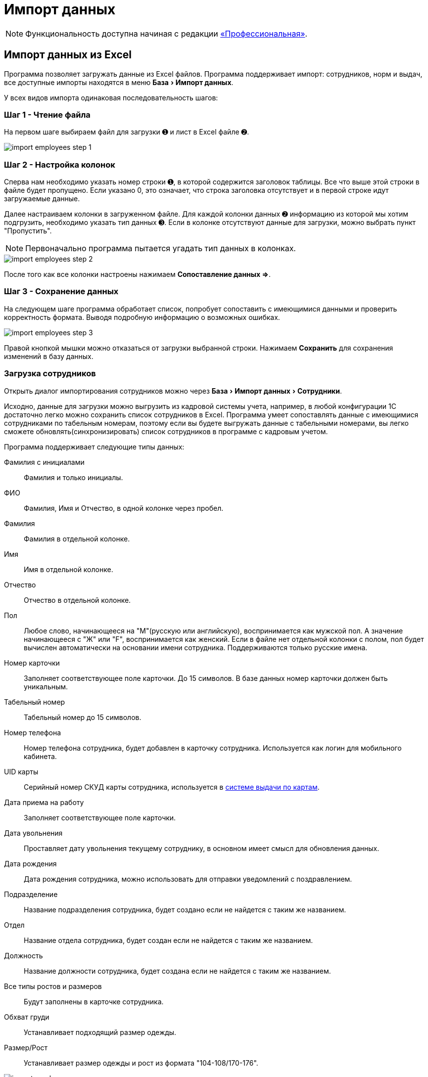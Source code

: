 [#import]
= Импорт данных
:experimental:

NOTE: Функциональность доступна начиная с редакции https://workwear.qsolution.ru/stoimost/[«Профессиональная»].

== Импорт данных из Excel

Программа позволяет загружать данные из Excel файлов. Программа поддерживает импорт: сотрудников, норм и выдач, все доступные импорты находятся в меню menu:База[Импорт данных].

У всех видов импорта одинаковая последовательность шагов:

=== Шаг 1 - Чтение файла

На первом шаге выбираем файл для загрузки ➊ и лист в Excel файле ➋.

image::import_employees-step-1.png[]

=== Шаг 2 - Настройка колонок

Сперва нам необходимо указать номер строки ➊, в которой содержится заголовок таблицы. Все что выше этой строки в файле будет пропущено. Если указано 0, это означает, что строка заголовка отсутствует и в первой строке идут загружаемые данные.

Далее настраиваем колонки в загруженном файле. Для каждой колонки данных ➋ информацию из которой мы хотим подгрузить, необходимо указать тип данных ➌. Если в колонке отсутствуют данные для загрузки, можно выбрать пункт "Пропустить".

NOTE: Первоначально программа пытается угадать тип данных в колонках.

image::import_employees-step-2.png[]

После того как все колонки настроены нажимаем btn:[Сопоставление данных ⇒].

=== Шаг 3 - Сохранение данных

На следующем шаге программа обработает список, попробует сопоставить с имеющимися данными и проверить корректность формата. Выводя подробную информацию о возможных ошибках.

image::import_employees-step-3.png[]

Правой кнопкой мышки можно отказаться от загрузки выбранной строки. Нажимаем btn:[Сохранить] для сохранения изменений в базу данных.

[#employees-excel-import]
=== Загрузка сотрудников

Открыть диалог импортирования сотрудников можно через menu:База[Импорт данных > Сотрудники].

Исходно, данные для загрузки можно выгрузить из кадровой системы учета, например, в любой конфигурации 1С достаточно легко можно сохранить список сотрудников в Excel.
Программа умеет сопоставлять данные с имеющимися сотрудниками по табельным номерам, поэтому если вы будете выгружать данные с табельными номерами, вы легко сможете обновлять(синхронизировать) список сотрудников в программе с кадровым учетом.

Программа поддерживает следующие типы данных:

Фамилия с инициалами:: Фамилия и только инициалы.
ФИО:: Фамилия, Имя и Отчество, в одной колонке через пробел.
Фамилия:: Фамилия в отдельной колонке.
Имя:: Имя в отдельной колонке.
Отчество:: Отчество в отдельной колонке.
Пол:: Любое слово, начинающееся на "М"(русскую или английскую), воспринимается как мужской пол. А значение начинающееся с "Ж" или "F", воспринимается как женский. Если в файле нет отдельной колонки с полом, пол будет вычислен автоматически на основании имени сотрудника. Поддерживаются только русские имена.
Номер карточки:: Заполняет соответствующее поле карточки. До 15 символов. В базе данных номер карточки должен быть уникальным. 
Табельный номер:: Табельный номер до 15 символов.
Номер телефона:: Номер телефона сотрудника, будет добавлен в карточку сотрудника. Используется как логин для мобильного кабинета.
UID карты:: Серийный номер СКУД карты сотрудника, используется в <<employees.adoc#identity-cards,системе выдачи по картам>>.
Дата приема на работу:: Заполняет соответствующее поле карточки.
Дата увольнения:: Проставляет дату увольнения текущему сотруднику, в основном имеет смысл для обновления данных.
Дата рождения:: Дата рождения сотрудника, можно использовать для отправки уведомлений с поздравлением.
Подразделение:: Название подразделения сотрудника, будет создано если не найдется с таким же названием.
Отдел:: Название отдела сотрудника, будет создан если не найдется с таким же названием.
Должность:: Название должности сотрудника, будет создана если не найдется с таким же названием.
Все типы ростов и размеров:: Будут заполнены в карточке сотрудника.
Обхват груди:: Устанавливает подходящий размер одежды.
Размер/Рост:: Устанавливает размер одежды и рост из формата "104-108/170-176".

image::import_employees.png[]

Если установить галочку «Преобразовывать табельные номера в цифры», табельные номера "00135" превратятся в "135", без впереди идущих нулей, так же будут удалены все отличные от цифр символы.

Если установлена галочка «Не создавать сотрудников (только обновление)», программа пропустит все строки с сотрудниками которые не может найти в базе данных.

Если установить галочку «Разделять подразделения на уровни» то программа сможет создавать иерархию подразделений, ниже указываем разделитель между уровнями подразделения. Например, при использовании разделителя "/" если в файле колонке с подразделением написано "ООО Альфа/Бета", то программа создаст подразделение "ООО Альфа" и в нем подразделение "Бета" куда и добавит сотрудника. Галочка «Используется обратный порядок» меняет порядок создания подразделений, то есть более главное подразделение в конце, в примере выше будет создано подразделение "Бета" и в нем подразделение "ООО Альфа". Количество уровней подразделений не ограничено.

=== Загрузка норм

Диалог загрузки открывается через menu:База[Импорт данных > Нормы].

Ячейки с типами данных: Подразделение, Отдел и Должность, могут содержать списки значение указанные через разделители указанные в настройках ❶. Символов разделителей может быть несколько. В загружаемую норму будут добавлены все комбинации из этих полей. Например если должность одна, а подразделений несколько, будет создано 2 должности в обоих подразделениях и т.д.

При загрузке идентификатором нормы является полное соответствие комбинация полей: название нормы, должность, подразделение, отдел. У всех строк одной нормы значение этих ячеек должно быть идентично. Если подразделение или отдел не указаны, то будет подобрана(или создана) должность без подразделения или отдела. Если при загрузке нормы не указаны колонки с подразделением или отделом, то значения этих полей в должности будут проигнорированы. Для примера загружаем файл норм с должностью "Мастер", без указания колонки с подразделение и отделом. В норму будут добавлены все должности с названием "Мастер" из всех подразделений и отделов. 

image::import_norm-step-2.png[]

Поддерживаются следующие типы данных в колонках:

Название нормы:: Заполняет соответствующее поле нормы.
Подразделение:: Подразделение у должности для которой загружается норма. Подразделение будет создано при отсутствии.
Отдел:: Отдел у должности для которой загружается норма.
Должность:: Должность для которой загружается норма. Должность будет создана при отсутствии, должности с одним названием из разных подразделений и отделов считаются разными должностями.
Номенклатура нормы:: Номенклатура в строке нормы. Будет создана при отсутствии.
Количество и период:: Количество выдаваемой спецодежды и период выдачи. Поддерживается формат: "1 в 36 месяцев", "1 пара на 1,5 года", "до износа", "дежурный", "0.5" это 1 шт. 2 года и "0.33" = 1 шт. на 3 года. Если не указан период, а только количество, то по умолчанию считается на год.
Количество:: Количество выдаваемой спецодежды, в отдельной колонке.
Период:: Период выдачи, в отдельной колонке.
Условия нормы:: Устанавливает условия нормы, импорт не создает новые условия, а только сопоставляет существующие.

При установке галочки ❷, программа для строк со сроками «до износа» будет использовать номенклатуры нормы с припиской "(до износа)". Например, если в норме указана номенклатура "Костюм", то программа будет искать номенклатуру "Костюм (до износа)".

[#excel-import-issue]
=== Загрузка выдачи

Диалог загрузки открывается через menu:База[Импорт данных > Выдачи].

Поддерживаются следующие типы данных:

Табельный номер:: Табельный номер сотрудника, очень желательно чтобы он был при загрузке выдач, так как способ поиска сотрудника по ФИО не надежен.
Фамилия с инициалами:: Фамилия и только инициалы. Используется для сопоставления с сотрудниками.
ФИО:: Фамилия, Имя и Отчество, в одной колонке через пробел. Используется для сопоставления с сотрудниками.
Номенклатура нормы:: Наименование номенклатуры, указанной в норме.
Номенклатура выдачи:: Наименование складской номенклатуры, которая была выдана сотруднику.
Подразделение:: Подразделение сотрудника.
Должность:: Должность сотрудника.
Размер:: Размер выданной спецодежды, если в карточке сотрудника размер для данного типа спецодежды не заполнен, программа заполнит его по последней выдаче.
Рост:: Рост выданной спецодежды, аналогично предыдущему заполнит отсутствующее значение в карточке сотрудника.
Размер и рост:: Одновременно размер и рост в формате "104-108/170-176".
Дата выдачи:: Дата операции выдачи.
Количество:: Количество выданного.

image::import_issues-step-3.png[]

[#import-stock-incomes]
== Загрузка документов поступления XML

NOTE: Функциональность доступна начиная с редакции https://workwear.qsolution.ru/stoimost/[«Предприятие»].

Программа позволяет загружать документы поступления из 1С. Для этого выберите menu:База[Импорт данных > Поступления].

Из 1С документы нужно выгрузить в формат xml. Поддерживается загрузка документов "Перемещение Товаров" и "Реализация товаров и услуг" выгруженные из конфигурации ERP. Оба типа документов в «QS: Спецодежда и имущество» попадут как поступление на склад. Загрузка документа перемещения из бухгалтерского учета в 1С, позволяет оформить внутреннюю передачу на склад спецодежды в бухгалтерском учете, как поступление на склад в программе выдачи спецодежды. Загрузка документа реализации позволяет не вбивать в ручную реализацию полученную от поставщика. Работа с другими конфигурациями 1С не тестировалась, обращайтесь в отдел разработки поможем с интеграцией.

image::import_incomes-1.png[]

Из 1С в один файл можно выгрузить несколько документов. После выбора файла, на первом шаге отмечаем галочками документы, нажимаем btn:[Загрузить].

TIP: Данные механизм загрузки создаст на каждый документ из 1С по документу внутри программы «QS: Спецодежда и имущество», если вам больше подходит вариант загрузки всех строк разных документов в один документ поступления используйте <<stock-documents.adoc#stock-income-load,другой способ загрузки>>.

image::import_incomes-2.png[]

На втором шаге, можно просмотреть и подправить загружаемые документы. Слева сверху диалога можно переключаться между различными загружаемыми документами. Если программа не сопоставила номенклатуру или размер с имеющимися они будут выделены красным цветом. В правой панели есть кнопка создать недостающие номенклатуры.

Не забудьте выбрать склад, на который хотите оформить эти поступления. 

При необходимости в строках документа можно отредактировать количество и стоимость. А через контекстное меню изменить размер или рост.

После проверки всех загружаемых документов нажимаем кнопку btn:[Создать поступление].
